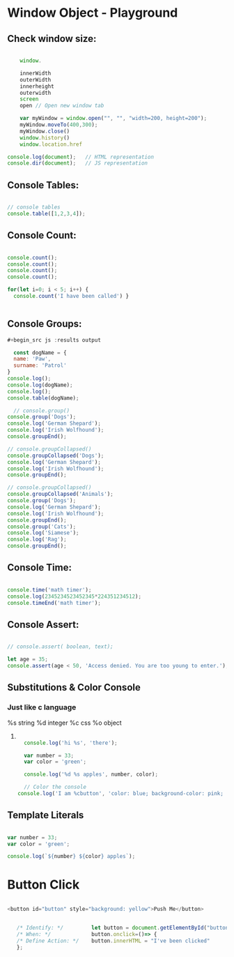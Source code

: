 * Window Object - Playground
** Check window size:

#+begin_src js :results output

        window.

        innerWidth
        outerWidth
        innerheight
        outerwidth
        screen
        open // Open new window tab

        var myWindow = window.open("", "", "width=200, height=200");
        myWindow.moveTo(400,300);
        myWindow.close()
        window.history()
        window.location.href

    console.log(document);   // HTML representation
    console.dir(document);   // JS representation

#+end_src

#+RESULTS:
** Console Tables:

#+begin_src js :results output

    // console tables
    console.table([1,2,3,4]);
  
#+end_src

** Console Count:

#+begin_src js :results output

  console.count();
  console.count();
  console.count();
  console.count();

  for(let i=0; i < 5; i++) {
    console.count('I have been called') }


#+end_src

#+RESULTS:
: default: 1
: default: 2
: default: 3
: default: 4
: I have been called: 1
: I have been called: 2
: I have been called: 3
: I have been called: 4
: I have been called: 5

** Console Groups:

#+begin_src js :results output
  #+begin_src js :results output

    const dogName = {
    name: 'Paw',
    surname: 'Patrol'
  }
  console.log();
  console.log(dogName);
  console.log();
  console.table(dogName);

    // console.group()
  console.group('Dogs');
  console.log('German Shepard');
  console.log('Irish Wolfhound');
  console.groupEnd();

  // console.groupCollapsed()
  console.groupCollapsed('Dogs');
  console.log('German Shepard');
  console.log('Irish Wolfhound');
  console.groupEnd();

  // console.groupCollapsed()
  console.groupCollapsed('Animals');
  console.group('Dogs');
  console.log('German Shepard');
  console.log('Irish Wolfhound');
  console.groupEnd();
  console.group('Cats');
  console.log('Siamese');
  console.log('Rag');
  console.groupEnd();

#+end_src

#+RESULTS:
#+begin_example
Dogs
  German Shepard
  Irish Wolfhound
Dogs
  German Shepard
  Irish Wolfhound
Animals
  Dogs
    German Shepard
    Irish Wolfhound
  Cats
    Siamese
    Rag
#+end_example

** Console Time:

#+begin_src js :results output

  console.time('math timer');
  console.log(2345234523452345*224351234512);
  console.timeEnd('math timer');

#+end_src

#+RESULTS:
: 5.261562605566956e+26
: math timer: 2.031ms

** Console Assert:

#+begin_src js :results output

  // console.assert( boolean, text);

  let age = 35;
  console.assert(age < 50, 'Access denied. You are too young to enter.');

#+end_src

#+RESULTS:

** Substitutions & Color Console
*** Just like c language
       %s string
       %d integer
       %c css
       %o object
**** 

#+begin_src js :results output

    console.log('hi %s', 'there');

    var number = 33;
    var color = 'green';

    console.log('%d %s apples', number, color);

    // Color the console
  console.log('I am %cbutton', 'color: blue; background-color: pink; padding: 2px 3px; border-radius: 2px');

#+end_src

#+RESULTS:
: hi there
: 33 green apples
: I am button

** Template Literals

#+begin_src js :results output

  var number = 33;
  var color = 'green';

  console.log(`${number} ${color} apples`);

#+end_src

#+RESULTS:
: 33 green apples

* Button Click 

#+begin_src js :results output

  <button id="button" style="background: yellow">Push Me</button>


     /* Identify: */         let button = document.getElementById("button");
     /* When: */             button.onclick=()=> {
     /* Define Action: */    button.innerHTML = "I've been clicked"
     };

#+end_src
